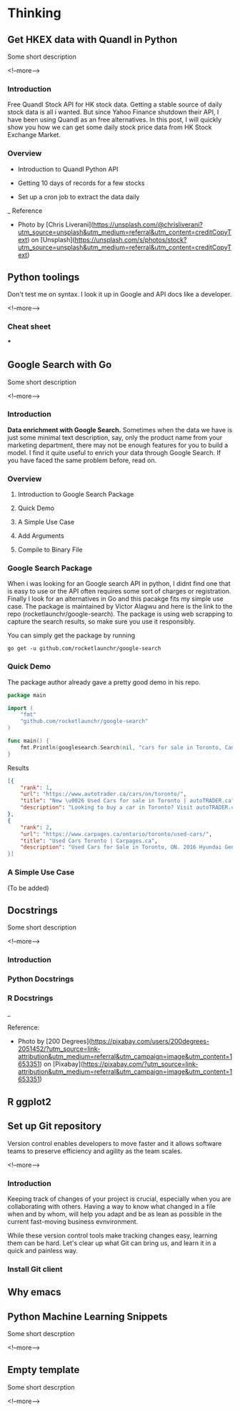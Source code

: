 #+STARTUP: content
#+hugo_base_dir: ../
#+hugo_section: ./posts

#+hugo_weight: auto
#+hugo_auto_set_lastmod: t

#+author: Billy Lam

* Thinking
** Get HKEX data with Quandl in Python
:PROPERTIES:
:EXPORT_FILE_NAME: hkex-with-python
:EXPORT_DATE: 2021-02-22
:EXPORT_HUGO_MENU: :menu "main"
:EXPORT_HUGO_CUSTOM_FRONT_MATTER: :nolastmod true :cover
:DESCRIPTION: Get HKEX data with Quandl in Python
:EXPORT_TITLE: Get HKEX data with Quandl in Python
:SUMMARY: Get HKEX data with Quandl in Python
:END:

Some short description

<!--more-->

*** Introduction
Free Quandl Stock API for HK stock data. Getting a stable source of daily stock data is all i wanted. But since Yahoo Finance shutdown their API, I have been using Quandl as an free alternatives. In this post, I will quickly show you how we can get some daily stock price data from HK Stock Exchange Market.


*** Overview
- Introduction to Quandl Python API

- Getting 10 days of records for a few stocks

- Set up a cron job to extract the data daily


_
Reference
- Photo by [Chris Liverani](https://unsplash.com/@chrisliverani?utm_source=unsplash&utm_medium=referral&utm_content=creditCopyText) on [Unsplash](https://unsplash.com/s/photos/stock?utm_source=unsplash&utm_medium=referral&utm_content=creditCopyText)


** Python toolings
:PROPERTIES:
:EXPORT_FILE_NAME: python-toolings
:EXPORT_DATE: 2021-02-22
:EXPORT_HUGO_MENU: :menu "main"
:EXPORT_HUGO_CUSTOM_FRONT_MATTER: :nolastmod true :cover
:DESCRIPTION: description
:EXPORT_TITLE: description
:SUMMARY: description
:END:

Don't test me on syntax. I look it up in Google and API docs like a developer.

<!--more-->

*** Cheat sheet
***


** Google Search with Go
:PROPERTIES:
:EXPORT_FILE_NAME: google-search-with-go
:EXPORT_DATE: 2021-02-22
:EXPORT_HUGO_MENU: :menu "main"
:EXPORT_HUGO_CUSTOM_FRONT_MATTER: :nolastmod true :cover
:DESCRIPTION: Google Search with Go
:EXPORT_TITLE: Google Search with Go
:SUMMARY: Google Search with Go
:END:

Some short description

<!--more-->

*** Introduction

**Data enrichment with Google Search.**
Sometimes when the data we have is just some minimal text description, say, only the product name from your marketing department, there may not be enough features for you to build a model. I find it quite useful to enrich your data through Google Search. If you have faced the same problem before, read on.

*** Overview

1. Introduction to Google Search Package

2. Quick Demo

3. A Simple Use Case

4. Add Arguments

5. Compile to Binary File

*** Google Search Package

When i was looking for an Google search API in python, I didnt find one that is easy to use or the API often requires some sort of charges or registration. Finally I look for an alternatives in Go and this pacakge fits my simple use case. The package is maintained by Victor Alagwu and here is the link to the repo (rocketlaunchr/google-search). The package is using web scrapping to capture the search results, so make sure you use it responsibly.

You can simply get the package by running

=go get -u github.com/rocketlaunchr/google-search=

*** Quick Demo

The package author already gave a pretty good demo in his repo.
#+begin_src go :imports "fmt"
  package main

  import (
      "fmt"
      "github.com/rocketlaunchr/google-search"
  )

  func main() {
      fmt.Println(googlesearch.Search(nil, "cars for sale in Toronto, Canada"))
  }
#+end_src

Results

#+begin_src json
[{
    "rank": 1,
    "url": "https://www.autotrader.ca/cars/on/toronto/",
    "title": "New \u0026 Used Cars for sale in Toronto | autoTRADER.ca",
    "description": "Looking to buy a car in Toronto? Visit autoTRADER.ca, Canada's largest selection for new \u0026 used cars, trucks and suvs."
},
{
    "rank": 2,
    "url": "https://www.carpages.ca/ontario/toronto/used-cars/",
    "title": "Used Cars Toronto | Carpages.ca",
    "description": "Used Cars for Sale in Toronto, ON. 2016 Hyundai Genesis. Sedan 4dr Sdn Technology. 2015 Mercedes-Benz ML-Class. 4MATIC 4dr ML 350 BlueTEC. 2010 Toyota Highl$
}]
#+end_src

*** A Simple Use Case

(To be added)


** Docstrings
:PROPERTIES:
:EXPORT_FILE_NAME: docstrings
:EXPORT_DATE: 2021-02-22
:EXPORT_HUGO_MENU: :menu "main"
:EXPORT_HUGO_CUSTOM_FRONT_MATTER: :nolastmod true :cover
:DESCRIPTION: Docstrings
:EXPORT_TITLE: Docstrings
:SUMMARY:  Docstrings
:END:

Some short description

<!--more-->

*** Introduction
*** Python Docstrings
*** R Docstrings


_

Reference:
- Photo by [200 Degrees](https://pixabay.com/users/200degrees-2051452/?utm_source=link-attribution&utm_medium=referral&utm_campaign=image&utm_content=1653351) on [Pixabay](https://pixabay.com/?utm_source=link-attribution&utm_medium=referral&utm_campaign=image&utm_content=1653351)


** R ggplot2


** Set up Git repository
:PROPERTIES:
:EXPORT_FILE_NAME: set-up-git-repo
:EXPORT_DATE: 2021-02-22
:EXPORT_HUGO_MENU: :menu "main"
:EXPORT_HUGO_CUSTOM_FRONT_MATTER: :nolastmod true :cover
:DESCRIPTION: Set up Git repository
:EXPORT_TITLE: Set up Git repository
:SUMMARY: Set up Git repository
:END:

Version control enables developers to move faster and it allows software teams to preserve efficiency and agility as the team scales.

<!--more-->

*** Introduction
Keeping track of changes of your project is crucial, especially when you are collaborating with others. Having a way to know what changed in a file when and by whom, will help you adapt and be as lean as possible in the current fast-moving business evnvironment.

While these version control tools make tracking changes easy, learning them can be hard. Let's clear up what Git can bring us, and learn it in a quick and painless way.

*** Install Git client


** Why emacs

** Python Machine Learning Snippets
:PROPERTIES:
:EXPORT_FILE_NAME: python-machine-learning-snippets
:EXPORT_DATE: 2021-02-22
:EXPORT_HUGO_MENU: :menu "main"
:EXPORT_HUGO_CUSTOM_FRONT_MATTER: :nolastmod true :cover https://storage.googleapis.com/billylkc-blog-image/images/posts/4-functional-options/thumbnails.jpg
:DESCRIPTION: Python Machine Learning Snippets
:EXPORT_TITLE: Python Machine Learning Snippets
:SUMMARY: Python Machine Learning Snippets
:END:

Some short descrption

<!--more-->


** Empty template

:PROPERTIES:
:EXPORT_FILE_NAME: file-name
:EXPORT_DATE: 2021-02-22
:EXPORT_HUGO_MENU: :menu "main"
:EXPORT_HUGO_CUSTOM_FRONT_MATTER: :nolastmod true :cover https://storage.googleapis.com/billylkc-blog-image/images/posts/4-functional-options/thumbnails.jpg
:DESCRIPTION: description
:EXPORT_TITLE: description
:SUMMARY: description
:END:

Some short descrption

<!--more-->
